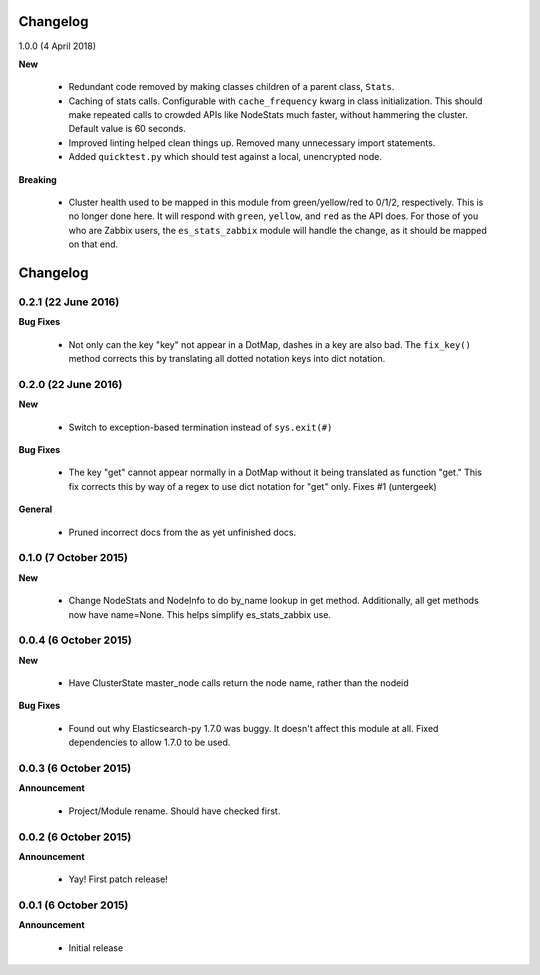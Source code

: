 .. _changelog:

Changelog
=========

1.0.0 (4 April 2018)

**New**

  * Redundant code removed by making classes children of a parent class,
    ``Stats``.
  * Caching of stats calls.  Configurable with ``cache_frequency`` kwarg in
    class initialization.  This should make repeated calls to crowded APIs
    like NodeStats much faster, without hammering the cluster.  Default value
    is 60 seconds.
  * Improved linting helped clean things up.  Removed many unnecessary import
    statements.
  * Added ``quicktest.py`` which should test against a local, unencrypted node.

**Breaking**

  * Cluster health used to be mapped in this module from green/yellow/red to
    0/1/2, respectively.  This is no longer done here.  It will respond with
    ``green``, ``yellow``, and ``red`` as the API does.  For those of you who
    are Zabbix users, the ``es_stats_zabbix`` module will handle the change, as
    it should be mapped on that end.

Changelog
=========

0.2.1 (22 June 2016)
--------------------

**Bug Fixes**

  * Not only can the key "key" not appear in a DotMap, dashes in a key are also
    bad.  The ``fix_key()`` method corrects this by translating all dotted
    notation keys into dict notation.

0.2.0 (22 June 2016)
--------------------

**New**

  * Switch to exception-based termination instead of ``sys.exit(#)``

**Bug Fixes**

  * The key "get" cannot appear normally in a DotMap without it being
    translated as function "get."  This fix corrects this by way of a regex to
    use dict notation for "get" only. Fixes #1 (untergeek)

**General**

  * Pruned incorrect docs from the as yet unfinished docs.

0.1.0 (7 October 2015)
----------------------

**New**

  * Change NodeStats and NodeInfo to do by_name lookup in get method.
    Additionally, all get methods now have name=None.
    This helps simplify es_stats_zabbix use.

0.0.4 (6 October 2015)
----------------------

**New**

  * Have ClusterState master_node calls return the node name, rather than the
    nodeid

**Bug Fixes**

  * Found out why Elasticsearch-py 1.7.0 was buggy.  It doesn't affect this
    module at all. Fixed dependencies to allow 1.7.0 to be used.

0.0.3 (6 October 2015)
----------------------

**Announcement**

  * Project/Module rename.  Should have checked first.

0.0.2 (6 October 2015)
----------------------

**Announcement**

  * Yay!  First patch release!

0.0.1 (6 October 2015)
----------------------

**Announcement**

  * Initial release
